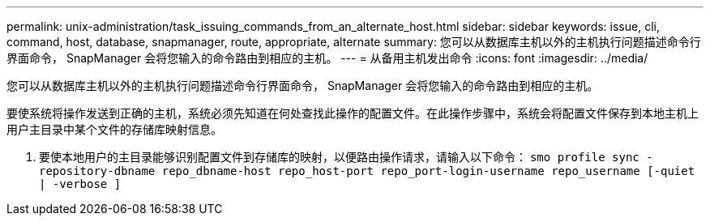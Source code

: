 ---
permalink: unix-administration/task_issuing_commands_from_an_alternate_host.html 
sidebar: sidebar 
keywords: issue, cli, command, host, database, snapmanager, route, appropriate, alternate 
summary: 您可以从数据库主机以外的主机执行问题描述命令行界面命令， SnapManager 会将您输入的命令路由到相应的主机。 
---
= 从备用主机发出命令
:icons: font
:imagesdir: ../media/


[role="lead"]
您可以从数据库主机以外的主机执行问题描述命令行界面命令， SnapManager 会将您输入的命令路由到相应的主机。

要使系统将操作发送到正确的主机，系统必须先知道在何处查找此操作的配置文件。在此操作步骤中，系统会将配置文件保存到本地主机上用户主目录中某个文件的存储库映射信息。

. 要使本地用户的主目录能够识别配置文件到存储库的映射，以便路由操作请求，请输入以下命令： `smo profile sync -repository-dbname repo_dbname-host repo_host-port repo_port-login-username repo_username [-quiet | -verbose ]`

